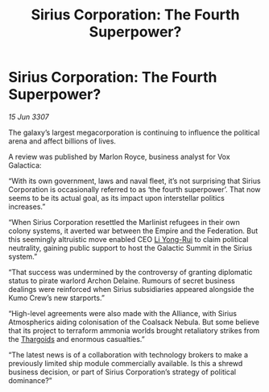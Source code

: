:PROPERTIES:
:ID:       85b241ae-7c33-4613-b06b-03ac7360b4fc
:END:
#+title: Sirius Corporation: The Fourth Superpower?
#+filetags: :Empire:galnet:

* Sirius Corporation: The Fourth Superpower?

/15 Jun 3307/

The galaxy’s largest megacorporation is continuing to influence the political arena and affect billions of lives. 

A review was published by Marlon Royce, business analyst for Vox Galactica: 

“With its own government, laws and naval fleet, it’s not surprising that Sirius Corporation is occasionally referred to as ‘the fourth superpower’. That now seems to be its actual goal, as its impact upon interstellar politics increases.” 

“When Sirius Corporation resettled the Marlinist refugees in their own colony systems, it averted war between the Empire and the Federation. But this seemingly altruistic move enabled CEO [[id:f0655b3a-aca9-488f-bdb3-c481a42db384][Li Yong-Rui]] to claim political neutrality, gaining public support to host the Galactic Summit in the Sirius system.” 

“That success was undermined by the controversy of granting diplomatic status to pirate warlord Archon Delaine. Rumours of secret business dealings were reinforced when Sirius subsidiaries appeared alongside the Kumo Crew’s new starports.” 

“High-level agreements were also made with the Alliance, with Sirius Atmospherics aiding colonisation of the Coalsack Nebula. But some believe that its project to terraform ammonia worlds brought retaliatory strikes from the [[id:09343513-2893-458e-a689-5865fdc32e0a][Thargoids]] and enormous casualties.” 

“The latest news is of a collaboration with technology brokers to make a previously limited ship module commercially available. Is this a shrewd business decision, or part of Sirius Corporation’s strategy of political dominance?”
